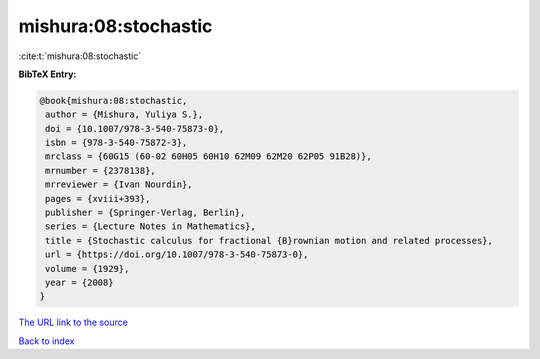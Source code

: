 mishura:08:stochastic
=====================

:cite:t:`mishura:08:stochastic`

**BibTeX Entry:**

.. code-block:: bibtex

   @book{mishura:08:stochastic,
    author = {Mishura, Yuliya S.},
    doi = {10.1007/978-3-540-75873-0},
    isbn = {978-3-540-75872-3},
    mrclass = {60G15 (60-02 60H05 60H10 62M09 62M20 62P05 91B28)},
    mrnumber = {2378138},
    mrreviewer = {Ivan Nourdin},
    pages = {xviii+393},
    publisher = {Springer-Verlag, Berlin},
    series = {Lecture Notes in Mathematics},
    title = {Stochastic calculus for fractional {B}rownian motion and related processes},
    url = {https://doi.org/10.1007/978-3-540-75873-0},
    volume = {1929},
    year = {2008}
   }
`The URL link to the source <ttps://doi.org/10.1007/978-3-540-75873-0}>`_


`Back to index <../By-Cite-Keys.html>`_
